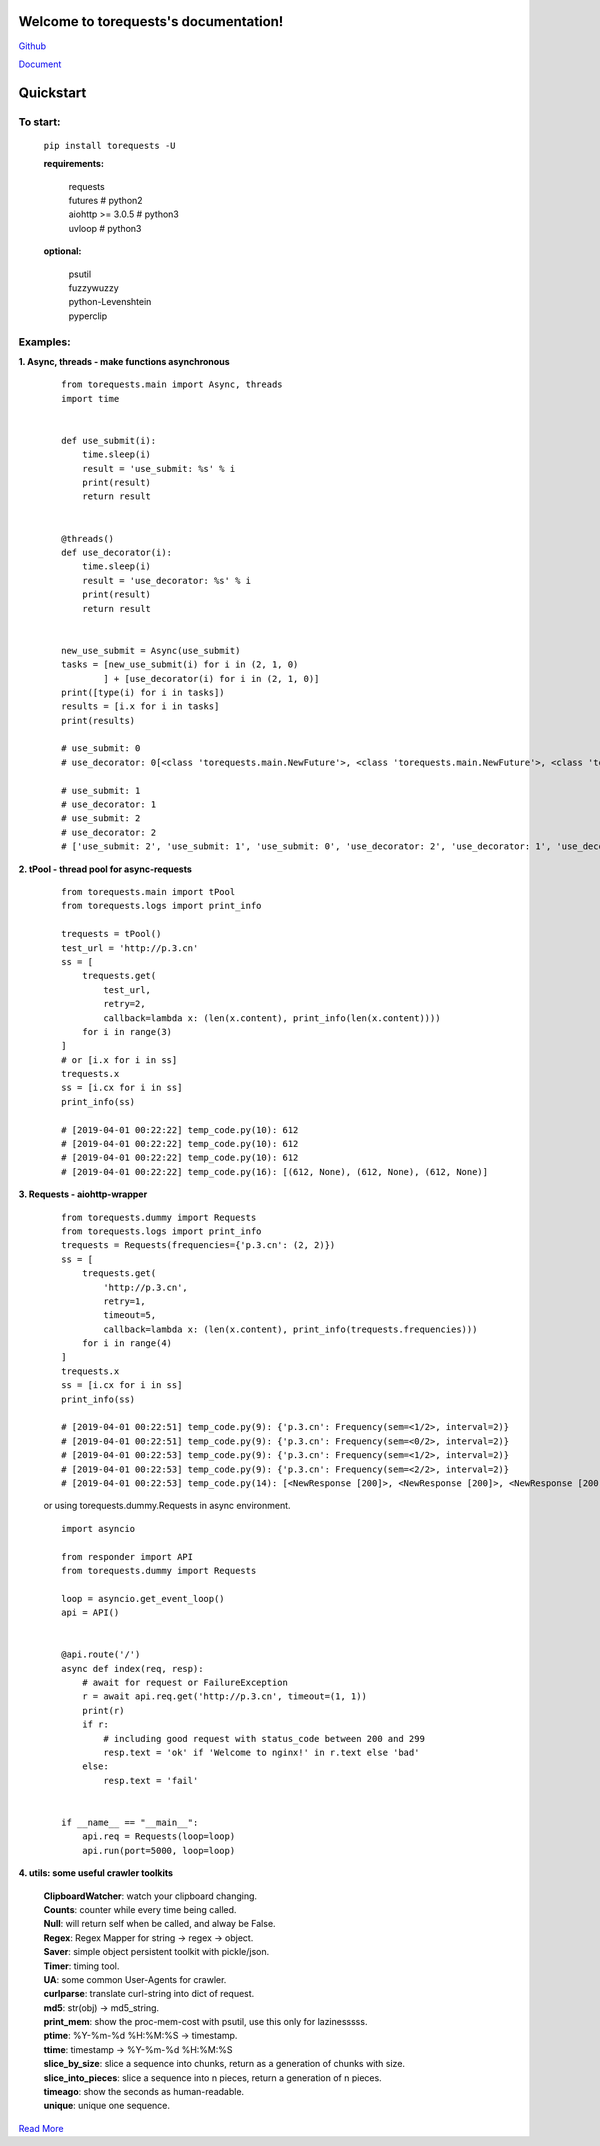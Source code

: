 Welcome to torequests's documentation!
======================================


`Github <https://github.com/ClericPy/torequests>`_


`Document <https://torequests.readthedocs.io/en/latest/>`_


Quickstart
==================

To start:
----------

    | ``pip install torequests -U``

    **requirements:**

        | requests
        | futures # python2
        | aiohttp >= 3.0.5 # python3
        | uvloop  # python3

    **optional:**

        | psutil
        | fuzzywuzzy
        | python-Levenshtein
        | pyperclip

Examples:
----------

**1. Async, threads - make functions asynchronous**

    ::

        from torequests.main import Async, threads
        import time


        def use_submit(i):
            time.sleep(i)
            result = 'use_submit: %s' % i
            print(result)
            return result


        @threads()
        def use_decorator(i):
            time.sleep(i)
            result = 'use_decorator: %s' % i
            print(result)
            return result


        new_use_submit = Async(use_submit)
        tasks = [new_use_submit(i) for i in (2, 1, 0)
                ] + [use_decorator(i) for i in (2, 1, 0)]
        print([type(i) for i in tasks])
        results = [i.x for i in tasks]
        print(results)

        # use_submit: 0
        # use_decorator: 0[<class 'torequests.main.NewFuture'>, <class 'torequests.main.NewFuture'>, <class 'torequests.main.NewFuture'>, <class 'torequests.main.NewFuture'>, <class 'torequests.main.NewFuture'>, <class 'torequests.main.NewFuture'>]

        # use_submit: 1
        # use_decorator: 1
        # use_submit: 2
        # use_decorator: 2
        # ['use_submit: 2', 'use_submit: 1', 'use_submit: 0', 'use_decorator: 2', 'use_decorator: 1', 'use_decorator: 0']
        
**2. tPool - thread pool for async-requests**

    ::

        from torequests.main import tPool
        from torequests.logs import print_info

        trequests = tPool()
        test_url = 'http://p.3.cn'
        ss = [
            trequests.get(
                test_url,
                retry=2,
                callback=lambda x: (len(x.content), print_info(len(x.content))))
            for i in range(3)
        ]
        # or [i.x for i in ss]
        trequests.x
        ss = [i.cx for i in ss]
        print_info(ss)

        # [2019-04-01 00:22:22] temp_code.py(10): 612
        # [2019-04-01 00:22:22] temp_code.py(10): 612
        # [2019-04-01 00:22:22] temp_code.py(10): 612
        # [2019-04-01 00:22:22] temp_code.py(16): [(612, None), (612, None), (612, None)]


**3. Requests - aiohttp-wrapper**

    ::

        from torequests.dummy import Requests
        from torequests.logs import print_info
        trequests = Requests(frequencies={'p.3.cn': (2, 2)})
        ss = [
            trequests.get(
                'http://p.3.cn',
                retry=1,
                timeout=5,
                callback=lambda x: (len(x.content), print_info(trequests.frequencies)))
            for i in range(4)
        ]
        trequests.x
        ss = [i.cx for i in ss]
        print_info(ss)

        # [2019-04-01 00:22:51] temp_code.py(9): {'p.3.cn': Frequency(sem=<1/2>, interval=2)}
        # [2019-04-01 00:22:51] temp_code.py(9): {'p.3.cn': Frequency(sem=<0/2>, interval=2)}
        # [2019-04-01 00:22:53] temp_code.py(9): {'p.3.cn': Frequency(sem=<1/2>, interval=2)}
        # [2019-04-01 00:22:53] temp_code.py(9): {'p.3.cn': Frequency(sem=<2/2>, interval=2)}
        # [2019-04-01 00:22:53] temp_code.py(14): [<NewResponse [200]>, <NewResponse [200]>, <NewResponse [200]>, <NewResponse [200]>]

    or using torequests.dummy.Requests in async environment.
    ::
        import asyncio

        from responder import API
        from torequests.dummy import Requests

        loop = asyncio.get_event_loop()
        api = API()


        @api.route('/')
        async def index(req, resp):
            # await for request or FailureException
            r = await api.req.get('http://p.3.cn', timeout=(1, 1))
            print(r)
            if r:
                # including good request with status_code between 200 and 299
                resp.text = 'ok' if 'Welcome to nginx!' in r.text else 'bad'
            else:
                resp.text = 'fail'


        if __name__ == "__main__":
            api.req = Requests(loop=loop)
            api.run(port=5000, loop=loop)


**4. utils: some useful crawler toolkits**

        | **ClipboardWatcher**: watch your clipboard changing.
        | **Counts**: counter while every time being called.
        | **Null**: will return self when be called, and alway be False.
        | **Regex**: Regex Mapper for string -> regex -> object.
        | **Saver**: simple object persistent toolkit with pickle/json.
        | **Timer**: timing tool.
        | **UA**: some common User-Agents for crawler.
        | **curlparse**: translate curl-string into dict of request.
        | **md5**: str(obj) -> md5_string.
        | **print_mem**: show the proc-mem-cost with psutil, use this only for lazinesssss.
        | **ptime**: %Y-%m-%d %H:%M:%S -> timestamp.
        | **ttime**: timestamp -> %Y-%m-%d %H:%M:%S
        | **slice_by_size**: slice a sequence into chunks, return as a generation of chunks with size.
        | **slice_into_pieces**: slice a sequence into n pieces, return a generation of n pieces.
        | **timeago**: show the seconds as human-readable.
        | **unique**: unique one sequence.


`Read More <https://torequests.readthedocs.io/en/latest/>`_
